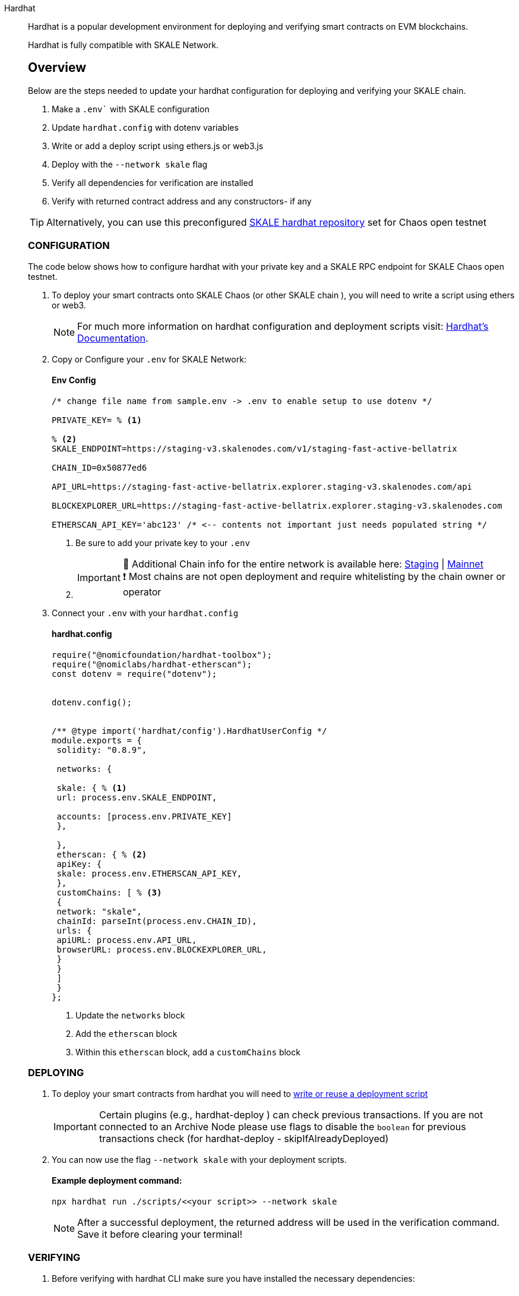 [tabs]
====

Hardhat::
+
--


Hardhat is a popular development environment for deploying and verifying smart contracts on EVM blockchains. 

Hardhat is fully compatible with SKALE Network. +


[discrete] 
== Overview 

Below are the steps needed to update your hardhat configuration for deploying and verifying your SKALE chain. +

1. Make a `.env`` with SKALE configuration 
2. Update `hardhat.config` with dotenv variables
3. Write or add a deploy script using ethers.js or web3.js
4. Deploy with the `--network skale` flag
5. Verify all dependencies for verification are installed
6. Verify with returned contract address and any constructors- if any +

[TIP]
Alternatively, you can use this preconfigured https://github.com/skalenetwork/hardhat-skale[SKALE hardhat repository] set for Chaos open testnet 

[discrete] 
=== CONFIGURATION
The code below shows how to configure hardhat with your private key and a SKALE RPC endpoint for SKALE Chaos open testnet.

1. To deploy your smart contracts onto SKALE Chaos (or other SKALE chain ), you will need to write a script using ethers or web3. 
+
[NOTE] 
For much more information on hardhat configuration and deployment scripts visit: https://hardhat.org/hardhat-runner/docs/advanced/hardhat-runtime-environment#hardhat-runtime-environment-hre[Hardhat’s Documentation]. 
+
2. Copy or Configure your `.env` for SKALE Network:
+
[discrete] 
==== Env Config 
+
[source, shell, line-comment=%] 
---- 
/* change file name from sample.env -> .env to enable setup to use dotenv */

PRIVATE_KEY= % <1>

% <2>
SKALE_ENDPOINT=https://staging-v3.skalenodes.com/v1/staging-fast-active-bellatrix 

CHAIN_ID=0x50877ed6

API_URL=https://staging-fast-active-bellatrix.explorer.staging-v3.skalenodes.com/api

BLOCKEXPLORER_URL=https://staging-fast-active-bellatrix.explorer.staging-v3.skalenodes.com

ETHERSCAN_API_KEY='abc123' /* <-- contents not important just needs populated string */
----
<1> Be sure to add your private key to your `.env`
<2> {empty}
[IMPORTANT]
🔭 Additional Chain info for the entire network is available here: https://staging-v3.skalenodes.com/[Staging] | https://mainnet.skalenodes.com/[Mainnet] +
❗️ Most chains are not open deployment and require whitelisting by the chain owner or operator
+
{empty}
+
3. Connect your `.env` with your `hardhat.config`
[discrete] 
==== hardhat.config 
+
[source, shell,line-comment=%] 
---- 
require("@nomicfoundation/hardhat-toolbox");
require("@nomiclabs/hardhat-etherscan");
const dotenv = require("dotenv");


dotenv.config();


/** @type import('hardhat/config').HardhatUserConfig */
module.exports = {
 solidity: "0.8.9",

 networks: {

 skale: { % <1>
 url: process.env.SKALE_ENDPOINT,

 accounts: [process.env.PRIVATE_KEY] 
 },

 },
 etherscan: { % <2>
 apiKey: {
 skale: process.env.ETHERSCAN_API_KEY, 
 },
 customChains: [ % <3>
 {
 network: "skale", 
 chainId: parseInt(process.env.CHAIN_ID), 
 urls: {
 apiURL: process.env.API_URL, 
 browserURL: process.env.BLOCKEXPLORER_URL, 
 }
 }
 ]
 }
};
----
<1> Update the `networks` block
<2> Add the `etherscan` block
<3> Within this `etherscan` block, add a `customChains` block 

[discrete]
=== DEPLOYING


1. To deploy your smart contracts from hardhat you will need to https://hardhat.org/hardhat-runner/docs/advanced/scripts#writing-scripts-with-hardhat[write or reuse a deployment script] 
+
[IMPORTANT]
Certain plugins (e.g., hardhat-deploy ) can check previous transactions. If you are not connected to an Archive Node please use flags to disable the `boolean` for previous transactions check (for hardhat-deploy - skipIfAlreadyDeployed)
+
{empty}
2. You can now use the flag `--network skale` with your deployment scripts.
+
****
[discrete]
==== Example deployment command:

[source, shell] 
---- 
npx hardhat run ./scripts/<<your script>> --network skale
----
****
[NOTE]
After a successful deployment, the returned address will be used in the verification command. Save it before clearing your terminal! 


[discrete]
=== VERIFYING

1. Before verifying with hardhat CLI make sure you have installed the necessary dependencies:
+
****
[discrete]
==== Dependencies:

[source, shell]
----
npm install --save-dev "@ethersproject/providers@^5.4.7" "@nomicfoundation/hardhat-network-helpers@^1.0.0" "@nomicfoundation/hardhat-chai-matchers@^1.0.0" "@nomiclabs/hardhat-ethers@^2.0.0" "@types/chai@^4.2.0" "@types/mocha@^9.1.0" "@typechain/ethers-v5@^10.1.0" "@typechain/hardhat@^6.1.2" "chai@^4.2.0" "ethers@^5.4.7" "hardhat-gas-reporter@^1.0.8" "solidity-coverage@^0.7.21" "ts-node@>=8.0.0" "typechain@^8.1.0" "typescript@>=4.5.0" "dotenv@^16.0.1" "@openzeppelin/contracts@^4.7.0" "@nomicfoundation/hardhat-toolbox@^1.0.2" "@nomiclabs/hardhat-etherscan@^3.1.5"
----
****

2. Copy the address in the terminal returned from successfully deploying, and run the verification command
+
****
[discrete]
==== Example deployment command:

[source, shell]
----
npx hardhat verify <<contract address>> --network skale "add any simple constructor"
----
****
[IMPORTANT]
🛠️ If you have no constructors, the "add constructor" can be omitted +
🚧 See https://hardhat.org/hardhat-runner/plugins/nomicfoundation-hardhat-verify#complex-arguments[Hardhat Docs] for handling complex constructors (multiple type constructors)
{empty}
3. After a few moments, hardhat will return a link to a verified contract if successful.
{empty}
[NOTE]
٭ Verification may take anywhere from a few seconds to a few minutes depending on contract size +
٭ Upon successful verification, Hardhat will return Etherscan, but please use Blockscout. ( This is an artifact of the plugin )
--

Truffle::
+
--

Truffle is a popular way to deploy your smart contracts onto Ethereum, and can also be used to deploy your smart contracts onto SKALE. You can update your truffle configuration file (truffle-config.js) with a configuration to deploy your smart contracts onto SKALE.  

For more information on truffle configuration files, please see (https://truffleframework.com/docs/truffle/reference/configuration[Truffle's Configuration Documentation].  

NOTE: To deploy your smart contracts onto SKALE, the transaction needs to be signed. This code below shows how to use the @truffle/hdwallet-provider package to sign the transaction with the private key of your wallet.  

[source,javascript]
----
/*
 * This truffle script will deploy your smart contracts to your SKALE Chain.
 *
 *  @param {String} privateKey - Provide your wallet private key.
 *  @param {String} provider - Provide your SKALE endpoint address.
 */

let HDWalletProvider = require("@truffle/hdwallet-provider");

//Provide your wallet private key
let privateKey = "[YOUR_PRIVATE_KEY]";

//Provide your SKALE endpoint address
let skale = "[YOUR_SKALE_CHAIN_ENDPOINT]";

module.exports = {
    networks: {
        ganache: {
            host: "127.0.0.1",
            port: 8545,
            network_id: "*"
        },
        skale: {
            provider: () => new HDWalletProvider(privateKey, skale),
            gasPrice: 0,
            network_id: "*"
        }
    }
}
----

You can point your deployment scripts for your existing smart contracts to your SKALE Chain’s address and deploy using existing tooling (e.g.: Truffle). An example truffle deployment command to deploy your smart contracts using the 'skale' network in the script above is:  

```shell
truffle deploy --reset --network skale --compile-all
```

--

Node.js::
+
--

Node.jsSmart contracts can be deployed with just the use of web3.js as well. Below you will find a simple script for using NodeJS and web3.  

NOTE: Web3 and solc versions matter for compatibility. Web3 1.0.0-beta.35 and solc version 0.5.4 work well together, but other version combinations can cause unexpected errors.  

For more information on using web3.js, please see https://web3js.readthedocs.io/[Web3.js Ethereum JavaScript API].  

[source,javascript]
----
/*
 * This nodeJS script will deploy your smart contracts to your new S-Chain.
 *
 *  @param {String} private key - Provide your private key.
 *  @param {String} account - Provide your account address.
 *  @param {String} SKALE Chain endpoint - provide your SKALE Chain endpoint
 *  @param {String} contractName - Name of your smart contract (i.e. MySmartContract)
 *  @param {String} contractFileName - Complete filename of contract (i.e. MySmartContract.sol)
 */

const Web3 = require('web3');
const solc = require('solc');
const path = require('path');
const fs = require('fs');

let privateKey = "[YOUR_PRIVATE_KEY]";
let account = "[YOUR_ACCOUNT_ADDRESS]";
let schainEndpoint = "[YOUR_SKALE_CHAIN_ENDPOINT]";

let contractName = "HelloSKALE"; //replace with your contract name
let contractFileName = "HelloSKALE.sol"; //replace with the filename of the contract

//Retrieve and compile contract source code
const contractPath = path.resolve(__dirname, 'contracts', contractFileName);
const contractContent = fs.readFileSync(contractPath, 'UTF-8');

//Format contract for solc reader
var contracts = {
  language: 'Solidity',
  sources: {},
  settings: {
    outputSelection: {
      '*': {
        '*': [ '*' ]
      }
    }
  }
}

//add HelloSKALE contract to contract sources
contracts.sources[contractFileName] = { content: contractContent };

//compile data via solc reader
let solcOutput = JSON.parse(solc.compile(JSON.stringify(contracts)));

//get compile HelloSKALE contract
let contractCompiled = solcOutput.contracts[contractFileName][contractName];

//Connect Web3 to your SKALE Chain
const web3 = new Web3(new Web3.providers.HttpProvider(schainEndpoint));


//create transaction 
var tx = {
  data : '0x' + contractCompiled.evm.bytecode.object,
  from: account, 
  gasPrice: 0,
  gas: 80000000
};

//sign transaction to deploy contract
web3.eth.accounts.signTransaction(tx, privateKey).then(signed => {
  web3.eth.sendSignedTransaction(signed.rawTransaction).
    on('receipt', receipt => {
     console.log(receipt)
   }).
    catch(console.error);
});
----

--

Remix::
+
--

Smart contracts can be deployed using Remix and MetaMask. Follow the steps below to deploy your smart contracts.  

For more information on using remix, please see https://remix.readthedocs.io/en/latest/[Remix Documentation].

. In Remix's image:deployAndRun.webp[Deploy & Run Transactions, 25, 25] tab, select menu:ENVIRONMENT[Injected Web3].
. With MetaMask, select menu:Network[Custom RPC]
. Enter your SKALE Chain endpoint
. Enter your ChainID. 

image::https://assets.website-files.com/5be05ae542686c4ebf192462/5ce1657d7e30fb40711d2b31_rpc-metamask.gif[]

--

thirdweb::
+
--

Deploy allows you to deploy a smart contract to any EVM compatible
network without configuring RPC URLs, exposing your private keys,
writing scripts, and other additional setup such as verifying your
contract.

. To deploy your smart contract using deploy, navigate to the root
directory of your project and execute the following command:
+
[source,bash]
----
npx thirdweb deploy
----
+
Executing this command will trigger the following actions:

* Compiling all the contracts in the current directory.
* Providing the option to select which contract(s) you wish to deploy.
* Uploading your contract source code (ABI) to IPFS.
. When it is completed, it will open a dashboard interface to finish
filling out the parameters.
* `+_name+`: contract name
* `+_symbol+`: symbol or "`ticker`"
* `+_royaltyRecipient+`: wallet address to receive royalties from
secondary sales
* `+_royaltyBps+`: basis points (bps) that will be given to the royalty
recipient for each secondary sale, e.g. 500 = 5%
. Select Skale as the network
. Manage additional settings on your contract’s dashboard as needed such
as uploading NFTs, configuring permissions, and more.

For additional information on Deploy, please reference
https://portal.thirdweb.com/deploy?utm_source=skale&utm_medium=docs&utm_campaign=chain_docs[thirdweb’s documentation].

If you have any further questions or encounter any issues during the
process, please reach out to thirdweb support at
http://support.thirdweb.com/?utm_source=skale&utm_medium=docs&utm_campaign=chain_docs[support.thirdweb.com].

====
